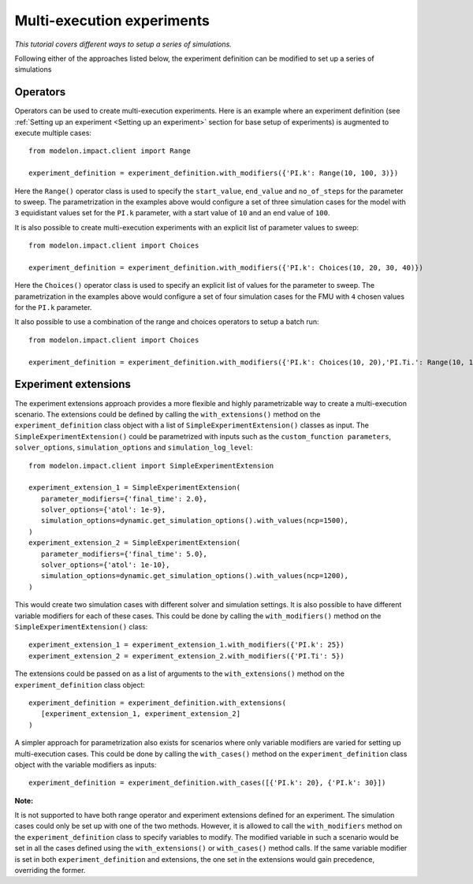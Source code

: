Multi-execution experiments
===========================

*This tutorial covers different ways to setup a series of simulations.*


Following either of the approaches listed below, the experiment definition can be modified to
set up a series of simulations

Operators
---------

Operators can be used to create multi-execution experiments. Here is an example 
where an experiment definition (see :ref:`Setting up an experiment <Setting up an experiment>` 
section for base setup of experiments) is augmented to execute multiple cases::

   from modelon.impact.client import Range

   experiment_definition = experiment_definition.with_modifiers({'PI.k': Range(10, 100, 3)})

Here the ``Range()`` operator class is used to specify the ``start_value``, ``end_value`` and ``no_of_steps`` for the parameter to sweep.
The parametrization in the examples above would configure a set of three simulation cases for the model with ``3`` equidistant
values set for the ``PI.k`` parameter, with a start value of ``10`` and an end value of ``100``.

It is also possible to create multi-execution experiments with an explicit list of parameter values to sweep::

   from modelon.impact.client import Choices

   experiment_definition = experiment_definition.with_modifiers({'PI.k': Choices(10, 20, 30, 40)})

Here the ``Choices()`` operator class is used to specify an explicit list of values for the parameter to sweep. The parametrization in the
examples above would configure a set of four simulation cases for the FMU with ``4`` chosen values for the ``PI.k`` parameter.

It also possible to use a combination of the range and choices operators to setup a batch run::

   from modelon.impact.client import Choices

   experiment_definition = experiment_definition.with_modifiers({'PI.k': Choices(10, 20),'PI.Ti.': Range(10, 100, 3)})

Experiment extensions
---------------------

The experiment extensions approach provides a more flexible and highly parametrizable way to create a multi-execution scenario.
The extensions could be defined by calling the ``with_extensions()`` method on the ``experiment_definition``
class object with a list of ``SimpleExperimentExtension()`` classes as input. The ``SimpleExperimentExtension()`` could be parametrized
with inputs such as the ``custom_function parameters``, ``solver_options``, ``simulation_options`` and ``simulation_log_level``::

   from modelon.impact.client import SimpleExperimentExtension

   experiment_extension_1 = SimpleExperimentExtension(
      parameter_modifiers={'final_time': 2.0},
      solver_options={'atol': 1e-9},
      simulation_options=dynamic.get_simulation_options().with_values(ncp=1500),
   )
   experiment_extension_2 = SimpleExperimentExtension(
      parameter_modifiers={'final_time': 5.0},
      solver_options={'atol': 1e-10},
      simulation_options=dynamic.get_simulation_options().with_values(ncp=1200),
   )

This would create two simulation cases with different solver and simulation settings. It is also possible to have different
variable modifiers for each of these cases. This could be done by calling the ``with_modifiers()`` method on the
``SimpleExperimentExtension()`` class::

   experiment_extension_1 = experiment_extension_1.with_modifiers({'PI.k': 25})
   experiment_extension_2 = experiment_extension_2.with_modifiers({'PI.Ti': 5})

The extensions could be passed on as a list of arguments to the ``with_extensions()`` method on the ``experiment_definition``
class object::

   experiment_definition = experiment_definition.with_extensions(
      [experiment_extension_1, experiment_extension_2]
   )

A simpler approach for parametrization also exists for scenarios where only variable modifiers are varied for setting up
multi-execution cases. This could be done by calling the ``with_cases()`` method on the ``experiment_definition`` class object
with the variable modifiers as inputs::

   experiment_definition = experiment_definition.with_cases([{'PI.k': 20}, {'PI.k': 30}])

**Note:**

It is not supported to have both range operator and experiment extensions defined for an experiment. The simulation cases
could only be set up with one of the two methods. However, it is allowed to call the  ``with_modifiers`` method on the
``experiment_definition`` class to specify variables to modify. The modified variable in such a scenario would be set in all
the cases defined using the ``with_extensions()`` or ``with_cases()`` method calls. If the same variable modifier is
set in both ``experiment_definition`` and extensions, the one set in the extensions would gain precedence, overriding the former.


